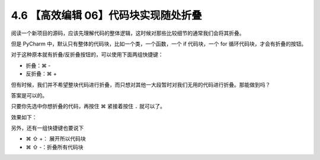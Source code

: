 4.6 【高效编辑 06】代码块实现随处折叠
=====================================

.. image:: http://image.iswbm.com/20200804124133.png

阅读一个新项目的源码，应该先理解代码的整体逻辑，这时候对那些比较细节的通常我们会将其折叠。

但是 PyCharm 中，默认只有整体的代码块，比如一个类，一个函数，一个 if
代码块，一个 for 循环代码块，才会有折叠的按钮。

.. image:: http://image.iswbm.com/20200829180027.png

对于这种原本就有折叠/反折叠按钮的，可以使用下面两组快捷键：

-  折叠：⌘ -
-  反折叠：⌘ +

但有时候，我们并不希望整块代码进行折叠，而只想对其他一大段暂时对我们无用的代码进行折叠。那能做到吗？

答案是可以的。

只要你先选中你想折叠的代码，再按住 ⌘ 紧接着按住 ``.`` 就可以了。

效果如下：

.. image:: http://image.iswbm.com/Kapture%202020-08-29%20at%2018.05.47.gif

另外，还有一组快捷键也要说下

-  ⌘ ⇧ +： 展开所以代码块
-  ⌘ ⇧ -：折叠所有代码块

.. image:: http://image.iswbm.com/Kapture%202020-08-29%20at%2018.17.59.gif
